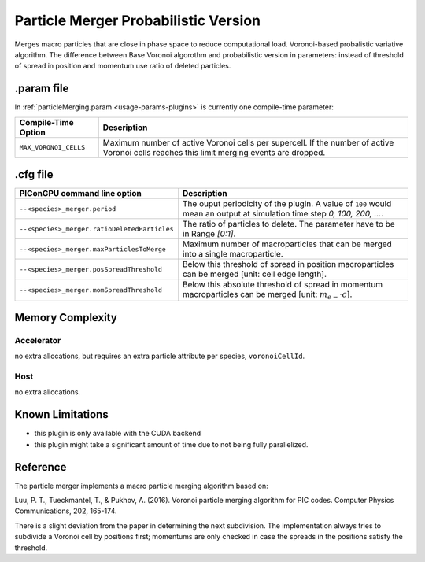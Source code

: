 .. _usage-plugins-particleMergerProbabilistic:

Particle Merger Probabilistic Version
-------------------------------------

Merges macro particles that are close in phase space to reduce computational load.
Voronoi-based probalistic variative algorithm. The difference between Base Voronoi algorothm
and probabilistic version in parameters: instead of threshold of spread in position and momentum
use ratio of deleted particles. 


.param file
^^^^^^^^^^^

In :ref:`particleMerging.param <usage-params-plugins>` is currently one compile-time parameter:

===================== ====================================================================================
Compile-Time Option   Description
===================== ====================================================================================
``MAX_VORONOI_CELLS`` Maximum number of active Voronoi cells per supercell.
                      If the number of active Voronoi cells reaches this limit merging events are dropped.
===================== ====================================================================================

.cfg file
^^^^^^^^^

============================================ ================================================================================================================
PIConGPU command line option                 Description
============================================ ================================================================================================================
``--<species>_merger.period``                The ouput periodicity of the plugin. A value of ``100`` would mean an output at simulation time step *0, 100, 200, ...*.
											 
``--<species>_merger.ratioDeletedParticles`` The ratio of particles to delete. The parameter have to be in Range *[0:1]*.

``--<species>_merger.maxParticlesToMerge``   Maximum number of macroparticles that can be merged into a single macroparticle.

``--<species>_merger.posSpreadThreshold``    Below this threshold of spread in position macroparticles can be merged [unit: cell edge length].

``--<species>_merger.momSpreadThreshold``    Below this absolute threshold of spread in momentum macroparticles can be merged [unit: :math:`m_{e-} \cdot c`].
============================================ ================================================================================================================

Memory Complexity
^^^^^^^^^^^^^^^^^

Accelerator
"""""""""""

no extra allocations, but requires an extra particle attribute per species, ``voronoiCellId``.

Host
""""

no extra allocations.

Known Limitations
^^^^^^^^^^^^^^^^^

- this plugin is only available with the CUDA backend
- this plugin might take a significant amount of time due to not being fully parallelized.

Reference
^^^^^^^^^

The particle merger implements a macro particle merging algorithm based on:

Luu, P. T., Tueckmantel, T., & Pukhov, A. (2016).
Voronoi particle merging algorithm for PIC codes.
Computer Physics Communications, 202, 165-174.

There is a slight deviation from the paper in determining the next subdivision. The implementation always tries to subdivide a Voronoi cell by positions first; momentums are only checked in case the spreads in the positions satisfy the threshold.
